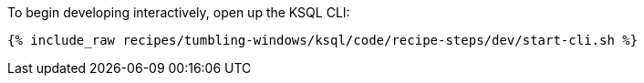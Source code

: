To begin developing interactively, open up the KSQL CLI:

+++++
<pre class="snippet"><code class="shell">{% include_raw recipes/tumbling-windows/ksql/code/recipe-steps/dev/start-cli.sh %}</code></pre>
+++++
